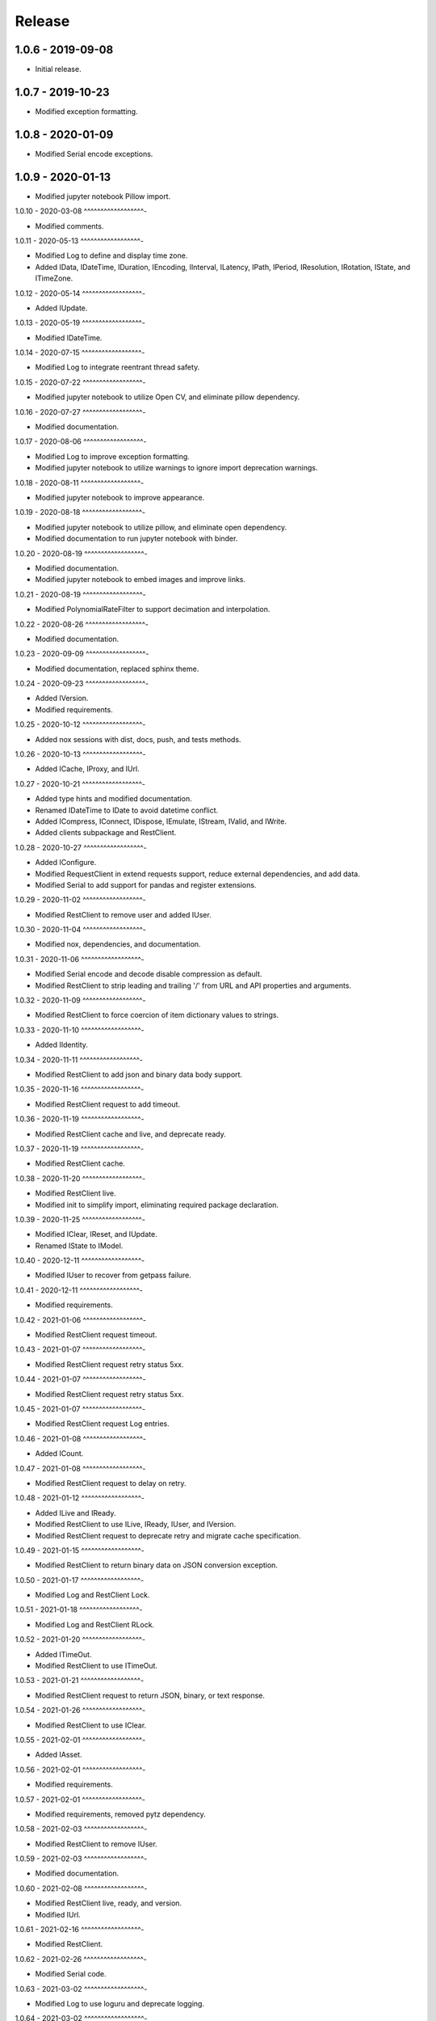 =======
Release
=======

1.0.6 - 2019-09-08
^^^^^^^^^^^^^^^^^^

-   Initial release.

1.0.7 - 2019-10-23
^^^^^^^^^^^^^^^^^^

-   Modified exception formatting.

1.0.8 - 2020-01-09
^^^^^^^^^^^^^^^^^^

-   Modified Serial encode exceptions.

1.0.9 - 2020-01-13
^^^^^^^^^^^^^^^^^^

-   Modified jupyter notebook Pillow import.

1.0.10 - 2020-03-08
^^^^^^^^^^^^^^^^^^-

-   Modified comments.

1.0.11 - 2020-05-13
^^^^^^^^^^^^^^^^^^-

-   Modified Log to define and display time zone.

-   Added IData, IDateTime, IDuration, IEncoding, IInterval, ILatency, IPath,
    IPeriod, IResolution, IRotation, IState, and ITimeZone.

1.0.12 - 2020-05-14
^^^^^^^^^^^^^^^^^^-

-   Added IUpdate.

1.0.13 - 2020-05-19
^^^^^^^^^^^^^^^^^^-

-   Modified IDateTime.

1.0.14 - 2020-07-15
^^^^^^^^^^^^^^^^^^-

-   Modified Log to integrate reentrant thread safety.

1.0.15 - 2020-07-22
^^^^^^^^^^^^^^^^^^-

-   Modified jupyter notebook to utilize Open CV, and eliminate pillow
    dependency.

1.0.16 - 2020-07-27
^^^^^^^^^^^^^^^^^^-

-   Modified documentation.

1.0.17 - 2020-08-06
^^^^^^^^^^^^^^^^^^-

-   Modified Log to improve exception formatting.

-   Modified jupyter notebook to utilize warnings to ignore import deprecation
    warnings.

1.0.18 - 2020-08-11
^^^^^^^^^^^^^^^^^^-

-   Modified jupyter notebook to improve appearance.

1.0.19 - 2020-08-18
^^^^^^^^^^^^^^^^^^-

-   Modified jupyter notebook to utilize pillow, and eliminate open dependency.

-   Modified documentation to run jupyter notebook with binder.

1.0.20 - 2020-08-19
^^^^^^^^^^^^^^^^^^-

-   Modified documentation.

-   Modified jupyter notebook to embed images and improve links.

1.0.21 - 2020-08-19
^^^^^^^^^^^^^^^^^^-

-   Modified PolynomialRateFilter to support decimation and interpolation.

1.0.22 - 2020-08-26
^^^^^^^^^^^^^^^^^^-

-   Modified documentation.

1.0.23 - 2020-09-09
^^^^^^^^^^^^^^^^^^-

-   Modified documentation, replaced sphinx theme.

1.0.24 - 2020-09-23
^^^^^^^^^^^^^^^^^^-

-   Added IVersion.

-   Modified requirements.

1.0.25 - 2020-10-12
^^^^^^^^^^^^^^^^^^-

-   Added nox sessions with dist, docs, push, and tests methods.

1.0.26 - 2020-10-13
^^^^^^^^^^^^^^^^^^-

-   Added ICache, IProxy, and IUrl.

1.0.27 - 2020-10-21
^^^^^^^^^^^^^^^^^^-

-   Added type hints and modified documentation.

-   Renamed IDateTime to IDate to avoid datetime conflict.

-   Added ICompress, IConnect, IDispose, IEmulate, IStream, IValid, and IWrite.

-   Added clients subpackage and RestClient.

1.0.28 - 2020-10-27
^^^^^^^^^^^^^^^^^^-

-   Added IConfigure.

-   Modified RequestClient in extend requests support, reduce external
    dependencies, and add data.

-   Modified Serial to add support for pandas and register extensions.

1.0.29 - 2020-11-02
^^^^^^^^^^^^^^^^^^-

-   Modified RestClient to remove user and added IUser.

1.0.30 - 2020-11-04
^^^^^^^^^^^^^^^^^^-

-   Modified nox, dependencies, and documentation.

1.0.31 - 2020-11-06
^^^^^^^^^^^^^^^^^^-

-   Modified Serial encode and decode disable compression as default.

-   Modified RestClient to strip leading and trailing '/' from URL and API
    properties and arguments.

1.0.32 - 2020-11-09
^^^^^^^^^^^^^^^^^^-

-   Modified RestClient to force coercion of item dictionary values to strings.

1.0.33 - 2020-11-10
^^^^^^^^^^^^^^^^^^-

-   Added IIdentity.

1.0.34 - 2020-11-11
^^^^^^^^^^^^^^^^^^-

-   Modified RestClient to add json and binary data body support.

1.0.35 - 2020-11-16
^^^^^^^^^^^^^^^^^^-

-   Modified RestClient request to add timeout.

1.0.36 - 2020-11-19
^^^^^^^^^^^^^^^^^^-

-   Modified RestClient cache and live, and deprecate ready.

1.0.37 - 2020-11-19
^^^^^^^^^^^^^^^^^^-

-   Modified RestClient cache.

1.0.38 - 2020-11-20
^^^^^^^^^^^^^^^^^^-

-   Modified RestClient live.

-   Modified init to simplify import, eliminating required package declaration.

1.0.39 - 2020-11-25
^^^^^^^^^^^^^^^^^^-

-   Modified IClear, IReset, and IUpdate.

-   Renamed IState to IModel.

1.0.40 - 2020-12-11
^^^^^^^^^^^^^^^^^^-

-   Modified IUser to recover from getpass failure.

1.0.41 - 2020-12-11
^^^^^^^^^^^^^^^^^^-

-   Modified requirements.

1.0.42 - 2021-01-06
^^^^^^^^^^^^^^^^^^-

-   Modified RestClient request timeout.

1.0.43 - 2021-01-07
^^^^^^^^^^^^^^^^^^-

-   Modified RestClient request retry status 5xx.

1.0.44 - 2021-01-07
^^^^^^^^^^^^^^^^^^-

-   Modified RestClient request retry status 5xx.

1.0.45 - 2021-01-07
^^^^^^^^^^^^^^^^^^-

-   Modified RestClient request Log entries.

1.0.46 - 2021-01-08
^^^^^^^^^^^^^^^^^^-

-   Added ICount.

1.0.47 - 2021-01-08
^^^^^^^^^^^^^^^^^^-

-   Modified RestClient request to delay on retry.

1.0.48 - 2021-01-12
^^^^^^^^^^^^^^^^^^-

-   Added ILive and IReady.

-   Modified RestClient to use ILive, IReady, IUser, and IVersion.

-   Modified RestClient request to deprecate retry and migrate cache
    specification.

1.0.49 - 2021-01-15
^^^^^^^^^^^^^^^^^^-

-   Modified RestClient to return binary data on JSON conversion exception.

1.0.50 - 2021-01-17
^^^^^^^^^^^^^^^^^^-

-   Modified Log and RestClient Lock.

1.0.51 - 2021-01-18
^^^^^^^^^^^^^^^^^^-

-   Modified Log and RestClient RLock.

1.0.52 - 2021-01-20
^^^^^^^^^^^^^^^^^^-

-   Added ITimeOut.

-   Modified RestClient to use ITimeOut.

1.0.53 - 2021-01-21
^^^^^^^^^^^^^^^^^^-

-   Modified RestClient request to return JSON, binary, or text response.

1.0.54 - 2021-01-26
^^^^^^^^^^^^^^^^^^-

-   Modified RestClient to use IClear.

1.0.55 - 2021-02-01
^^^^^^^^^^^^^^^^^^-

-   Added IAsset.

1.0.56 - 2021-02-01
^^^^^^^^^^^^^^^^^^-

-   Modified requirements.

1.0.57 - 2021-02-01
^^^^^^^^^^^^^^^^^^-

-   Modified requirements, removed pytz dependency.

1.0.58 - 2021-02-03
^^^^^^^^^^^^^^^^^^-

-   Modified RestClient to remove IUser.

1.0.59 - 2021-02-03
^^^^^^^^^^^^^^^^^^-

-   Modified documentation.

1.0.60 - 2021-02-08
^^^^^^^^^^^^^^^^^^-

-   Modified RestClient live, ready, and version.

-   Modified IUrl.

1.0.61 - 2021-02-16
^^^^^^^^^^^^^^^^^^-

-   Modified RestClient.

1.0.62 - 2021-02-26
^^^^^^^^^^^^^^^^^^-

-   Modified Serial code.

1.0.63 - 2021-03-02
^^^^^^^^^^^^^^^^^^-

-   Modified Log to use loguru and deprecate logging.

1.0.64 - 2021-03-02
^^^^^^^^^^^^^^^^^^-

-   Modified Log to define any entry.

1.0.65 - 2021-03-03
^^^^^^^^^^^^^^^^^^-

-   Modified Log format.

1.0.66 - 2021-03-03
^^^^^^^^^^^^^^^^^^-

-   Modified Log exceptions.

1.0.67 - 2021-03-03
^^^^^^^^^^^^^^^^^^-

-   Modified RestClient package.

1.0.68 - 2021-03-03
^^^^^^^^^^^^^^^^^^-

-   Modified jupyter.

1.0.69 - 2021-03-05
^^^^^^^^^^^^^^^^^^-

-   Modified strings to F-strings.

1.0.70 - 2021-03-05
^^^^^^^^^^^^^^^^^^-

-   Modified jupyter.

1.0.71 - 2021-03-12
^^^^^^^^^^^^^^^^^^-

-   Modified RestClient exceptions.

1.0.72 - 2021-03-14
^^^^^^^^^^^^^^^^^^-

-   Modified RestClient to use IHeader, deprecate caching and return requests
    response.

1.0.73 - 2021-03-15
^^^^^^^^^^^^^^^^^^-

-   Added ILabel.

1.0.74 - 2021-03-15
^^^^^^^^^^^^^^^^^^-

-   Modified init.

1.0.75 - 2021-03-16
^^^^^^^^^^^^^^^^^^-

-   Modified Serial to use base-85 encoded gzip JSON, and compact separators.

1.0.76 - 2021-03-25
^^^^^^^^^^^^^^^^^^-

-   Modified FirFilter and IirFilter to deprecate use of IRate.

1.0.77 - 2021-03-25
^^^^^^^^^^^^^^^^^^-

-   Modified IirFilter filter.

1.0.78 - 2021-03-30
^^^^^^^^^^^^^^^^^^-

-   Modified documentation.

1.0.79 - 2021-04-01
^^^^^^^^^^^^^^^^^^-

-   Modified interface initializations.

1.0.80 - 2021-04-13
^^^^^^^^^^^^^^^^^^-

-   Modified Log format and added lazy initialization of loguru.

1.0.81 - 2021-04-13
^^^^^^^^^^^^^^^^^^-

-   Modified Log minimum level.

1.0.82 - 2021-04-14
^^^^^^^^^^^^^^^^^^-

-   Modified documentation.

1.0.83 - 2021-04-23
^^^^^^^^^^^^^^^^^^-

-   Modified requirements.
